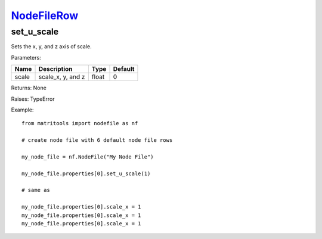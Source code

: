 `NodeFileRow <nodefilerow.html>`_
=================================
set_u_scale
-----------
Sets the x, y, and z axis of scale.

Parameters:

+-------+-------------------+-------+---------+
| Name  | Description       | Type  | Default |
+=======+===================+=======+=========+
| scale | scale_x, y, and z | float | 0       |
+-------+-------------------+-------+---------+

Returns: None

Raises: TypeError

Example::

	from matritools import nodefile as nf

	# create node file with 6 default node file rows

	my_node_file = nf.NodeFile("My Node File")

	my_node_file.properties[0].set_u_scale(1)

	# same as

	my_node_file.properties[0].scale_x = 1
	my_node_file.properties[0].scale_x = 1
	my_node_file.properties[0].scale_x = 1

